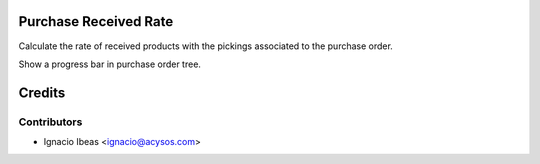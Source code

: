 .. image:: https://img.shields.io/badge/licence-AGPL--3-blue.svg
    :alt: License: AGPL-3

Purchase Received Rate
==========================

Calculate the rate of received products with the pickings associated 
to the purchase order.

Show a progress bar in purchase order tree.


Credits
=======

Contributors
------------

* Ignacio Ibeas <ignacio@acysos.com>

